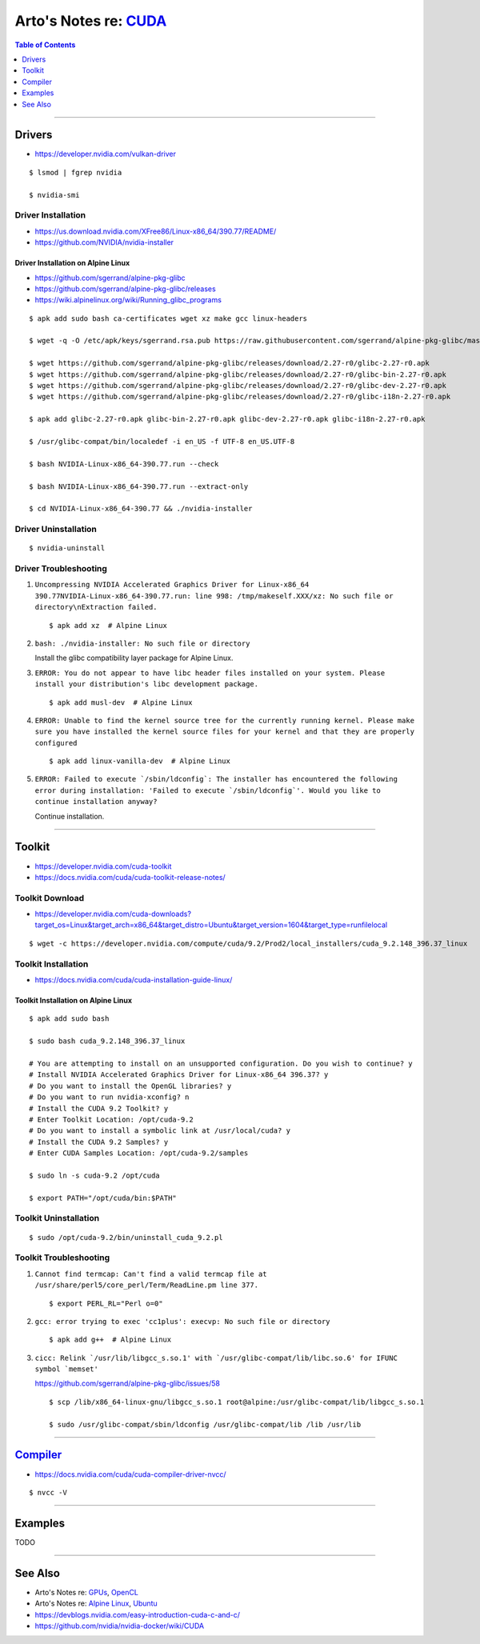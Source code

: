 **************************************************************
Arto's Notes re: `CUDA <https://en.wikipedia.org/wiki/CUDA>`__
**************************************************************

.. contents:: Table of Contents
   :local:
   :depth: 1
   :backlinks: none

----

Drivers
=======

- https://developer.nvidia.com/vulkan-driver

::

   $ lsmod | fgrep nvidia

   $ nvidia-smi

Driver Installation
-------------------

- https://us.download.nvidia.com/XFree86/Linux-x86_64/390.77/README/
- https://github.com/NVIDIA/nvidia-installer

Driver Installation on Alpine Linux
^^^^^^^^^^^^^^^^^^^^^^^^^^^^^^^^^^^

- https://github.com/sgerrand/alpine-pkg-glibc
- https://github.com/sgerrand/alpine-pkg-glibc/releases
- https://wiki.alpinelinux.org/wiki/Running_glibc_programs

::

   $ apk add sudo bash ca-certificates wget xz make gcc linux-headers

   $ wget -q -O /etc/apk/keys/sgerrand.rsa.pub https://raw.githubusercontent.com/sgerrand/alpine-pkg-glibc/master/sgerrand.rsa.pub

   $ wget https://github.com/sgerrand/alpine-pkg-glibc/releases/download/2.27-r0/glibc-2.27-r0.apk
   $ wget https://github.com/sgerrand/alpine-pkg-glibc/releases/download/2.27-r0/glibc-bin-2.27-r0.apk
   $ wget https://github.com/sgerrand/alpine-pkg-glibc/releases/download/2.27-r0/glibc-dev-2.27-r0.apk
   $ wget https://github.com/sgerrand/alpine-pkg-glibc/releases/download/2.27-r0/glibc-i18n-2.27-r0.apk

   $ apk add glibc-2.27-r0.apk glibc-bin-2.27-r0.apk glibc-dev-2.27-r0.apk glibc-i18n-2.27-r0.apk

   $ /usr/glibc-compat/bin/localedef -i en_US -f UTF-8 en_US.UTF-8

   $ bash NVIDIA-Linux-x86_64-390.77.run --check

   $ bash NVIDIA-Linux-x86_64-390.77.run --extract-only

   $ cd NVIDIA-Linux-x86_64-390.77 && ./nvidia-installer

Driver Uninstallation
---------------------

::

   $ nvidia-uninstall

Driver Troubleshooting
----------------------

#. ``Uncompressing NVIDIA Accelerated Graphics Driver for Linux-x86_64 390.77NVIDIA-Linux-x86_64-390.77.run: line 998: /tmp/makeself.XXX/xz: No such file or directory\nExtraction failed.``

   ::

      $ apk add xz  # Alpine Linux

#. ``bash: ./nvidia-installer: No such file or directory``

   Install the glibc compatibility layer package for Alpine Linux.

#. ``ERROR: You do not appear to have libc header files installed on your system. Please install your distribution's libc development package.``

   ::

      $ apk add musl-dev  # Alpine Linux

#. ``ERROR: Unable to find the kernel source tree for the currently running kernel. Please make sure you have installed the kernel source files for your kernel and that they are properly configured``

   ::

      $ apk add linux-vanilla-dev  # Alpine Linux

#. ``ERROR: Failed to execute `/sbin/ldconfig`: The installer has encountered the following error during installation: 'Failed to execute `/sbin/ldconfig`'. Would you like to continue installation anyway?``

   Continue installation.

----

Toolkit
=======

- https://developer.nvidia.com/cuda-toolkit
- https://docs.nvidia.com/cuda/cuda-toolkit-release-notes/

Toolkit Download
----------------

- https://developer.nvidia.com/cuda-downloads?target_os=Linux&target_arch=x86_64&target_distro=Ubuntu&target_version=1604&target_type=runfilelocal

::

   $ wget -c https://developer.nvidia.com/compute/cuda/9.2/Prod2/local_installers/cuda_9.2.148_396.37_linux

Toolkit Installation
--------------------

- https://docs.nvidia.com/cuda/cuda-installation-guide-linux/

Toolkit Installation on Alpine Linux
^^^^^^^^^^^^^^^^^^^^^^^^^^^^^^^^^^^^

::

   $ apk add sudo bash

   $ sudo bash cuda_9.2.148_396.37_linux

   # You are attempting to install on an unsupported configuration. Do you wish to continue? y
   # Install NVIDIA Accelerated Graphics Driver for Linux-x86_64 396.37? y
   # Do you want to install the OpenGL libraries? y
   # Do you want to run nvidia-xconfig? n
   # Install the CUDA 9.2 Toolkit? y
   # Enter Toolkit Location: /opt/cuda-9.2
   # Do you want to install a symbolic link at /usr/local/cuda? y
   # Install the CUDA 9.2 Samples? y
   # Enter CUDA Samples Location: /opt/cuda-9.2/samples

   $ sudo ln -s cuda-9.2 /opt/cuda

   $ export PATH="/opt/cuda/bin:$PATH"

Toolkit Uninstallation
----------------------

::

   $ sudo /opt/cuda-9.2/bin/uninstall_cuda_9.2.pl

Toolkit Troubleshooting
-----------------------

#. ``Cannot find termcap: Can't find a valid termcap file at /usr/share/perl5/core_perl/Term/ReadLine.pm line 377.``

   ::

      $ export PERL_RL="Perl o=0"

#. ``gcc: error trying to exec 'cc1plus': execvp: No such file or directory``

   ::

      $ apk add g++  # Alpine Linux

#. ``cicc: Relink `/usr/lib/libgcc_s.so.1' with `/usr/glibc-compat/lib/libc.so.6' for IFUNC symbol `memset'``

   https://github.com/sgerrand/alpine-pkg-glibc/issues/58

   ::

      $ scp /lib/x86_64-linux-gnu/libgcc_s.so.1 root@alpine:/usr/glibc-compat/lib/libgcc_s.so.1

      $ sudo /usr/glibc-compat/sbin/ldconfig /usr/glibc-compat/lib /lib /usr/lib

----

`Compiler <https://en.wikipedia.org/wiki/NVIDIA_CUDA_Compiler>`__
=================================================================

- https://docs.nvidia.com/cuda/cuda-compiler-driver-nvcc/

::

   $ nvcc -V

----

Examples
========

TODO

----

See Also
========

- Arto's Notes re: `GPUs <gpu>`__, `OpenCL <opencl>`__

- Arto's Notes re: `Alpine Linux <alpine>`__, `Ubuntu <ubuntu>`__

- https://devblogs.nvidia.com/easy-introduction-cuda-c-and-c/

- https://github.com/nvidia/nvidia-docker/wiki/CUDA
